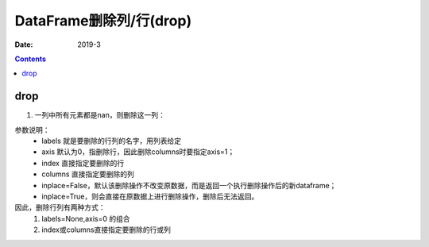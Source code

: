 .. _DataFrame_drop:

======================================================================================================================================================
DataFrame删除列/行(drop)
======================================================================================================================================================

:Date: 2019-3

.. contents::



drop
======================================================================================================================================================

1. 一列中所有元素都是nan，则删除这一列：

.. code-block:: python
    :linenos:

    DataFrame.drop(labels=None,axis=0, index=None, columns=None, inplace=False)


参数说明：
    - labels 就是要删除的行列的名字，用列表给定
    - axis 默认为0，指删除行，因此删除columns时要指定axis=1；
    - index 直接指定要删除的行
    - columns 直接指定要删除的列
    - inplace=False，默认该删除操作不改变原数据，而是返回一个执行删除操作后的新dataframe；
    - inplace=True，则会直接在原数据上进行删除操作，删除后无法返回。

因此，删除行列有两种方式：
    1. labels=None,axis=0 的组合
    2. index或columns直接指定要删除的行或列


